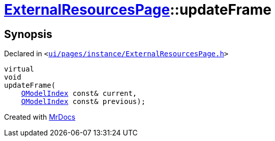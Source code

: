 [#ExternalResourcesPage-updateFrame]
= xref:ExternalResourcesPage.adoc[ExternalResourcesPage]::updateFrame
:relfileprefix: ../
:mrdocs:


== Synopsis

Declared in `&lt;https://github.com/PrismLauncher/PrismLauncher/blob/develop/ui/pages/instance/ExternalResourcesPage.h#L46[ui&sol;pages&sol;instance&sol;ExternalResourcesPage&period;h]&gt;`

[source,cpp,subs="verbatim,replacements,macros,-callouts"]
----
virtual
void
updateFrame(
    xref:QModelIndex.adoc[QModelIndex] const& current,
    xref:QModelIndex.adoc[QModelIndex] const& previous);
----



[.small]#Created with https://www.mrdocs.com[MrDocs]#
